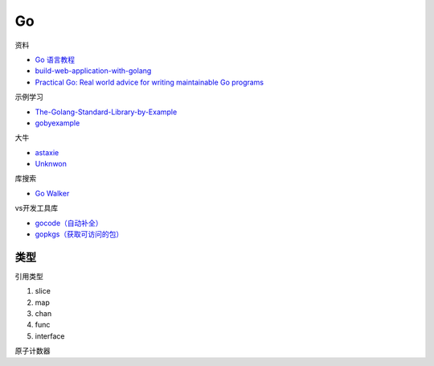 Go
==

资料

* `Go 语言教程 <http://www.runoob.com/go/go-tutorial.html>`_
* `build-web-application-with-golang <https://github.com/astaxie/build-web-application-with-golang>`_
* `Practical Go: Real world advice for writing maintainable Go programs <https://dave.cheney.net/practical-go/presentations/qcon-china.html>`_

示例学习

* `The-Golang-Standard-Library-by-Example <https://github.com/polaris1119/The-Golang-Standard-Library-by-Example>`_
* `gobyexample <https://github.com/mmcgrana/gobyexample>`_

大牛

* `astaxie <https://github.com/astaxie>`_
* `Unknwon <https://github.com/Unknwon>`_

库搜索

* `Go Walker <https://gowalker.org/>`_
  
vs开发工具库

* `gocode（自动补全） <https://github.com/mdempsky/gocode>`_
* `gopkgs（获取可访问的包） <https://github.com/uudashr/gopkgs>`_

类型
----

引用类型

1. slice
2. map
3. chan
4. func
5. interface


原子计数器